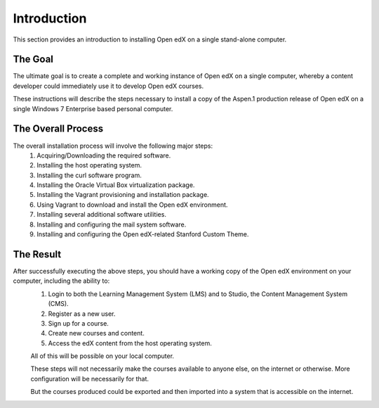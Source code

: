 Introduction
===============
This section provides an introduction to installing Open edX on a single stand-alone computer.

The Goal
--------

The ultimate goal is to create a complete and working instance of Open edX on a single computer, whereby a content developer could immediately use it to develop Open edX courses.

These instructions will describe the steps necessary to install a copy of the Aspen.1 production release of Open edX on a single Windows 7 Enterprise based personal computer.


The Overall Process
-------------------

The overall installation process will involve the following major steps:
 #. Acquiring/Downloading the required software.
 #. Installing the host operating system.
 #. Installing the curl software program.
 #. Installing the Oracle Virtual Box virtualization package.
 #. Installing the Vagrant provisioning and installation package.
 #. Using Vagrant to download and install the Open edX environment.
 #. Installing several additional software utilities.
 #. Installing and configuring the mail system software.
 #. Installing and configuring the Open edX-related Stanford Custom Theme.
 
 
The Result
----------

After successfully executing the above steps, you should have a working copy of the Open edX environment on your computer, including the ability to:
 #. Login to both the Learning Management System (LMS) and to Studio, the Content Management System (CMS).
 #. Register as a new user.
 #. Sign up for a course.
 #. Create new courses and content.
 #. Access the edX content from the host operating system.
 
 All of this will be possible on your local computer.
 
 These steps will not necessarily make the courses available to anyone else, on the internet or otherwise.
 More configuration will be necessarily for that.
 
 But the courses produced could be exported and then imported into a system that is accessible on the internet.
 
